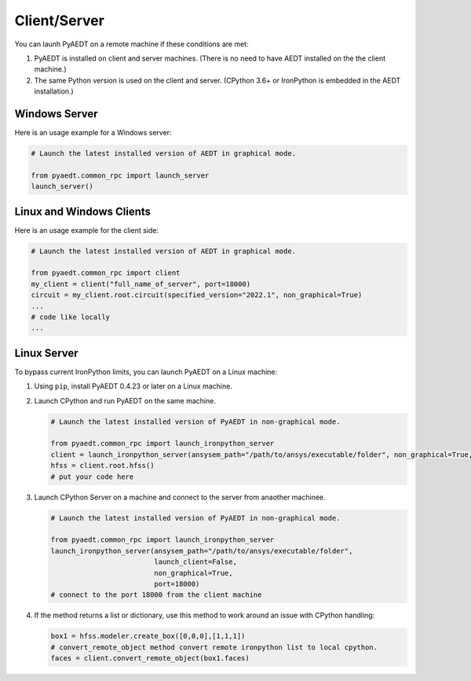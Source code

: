 Client/Server
-------------

You can launh PyAEDT on a remote machine if these conditions are met:

#. PyAEDT is installed on client and server machines. (There is no need to have AEDT
   installed on the the client machine.)
#. The same Python version is used on the client and server. (CPython 3.6+ or
   IronPython is embedded in the AEDT installation.)

Windows Server
~~~~~~~~~~~~~~

Here is an usage example for a Windows server:

.. code:: python

    # Launch the latest installed version of AEDT in graphical mode.

    from pyaedt.common_rpc import launch_server
    launch_server()



Linux and Windows Clients
~~~~~~~~~~~~~~~~~~~~~~~~~

Here is an usage example for the client side:

.. code:: python

    # Launch the latest installed version of AEDT in graphical mode.

    from pyaedt.common_rpc import client
    my_client = client("full_name_of_server", port=18000)
    circuit = my_client.root.circuit(specified_version="2022.1", non_graphical=True)
    ...
    # code like locally
    ...


Linux Server
~~~~~~~~~~~~

To bypass current IronPython limits, you can launch PyAEDT on a Linux machine:

#. Using ``pip``, install PyAEDT 0.4.23 or later on a Linux machine.
#. Launch CPython and run PyAEDT on the same machine.

   .. code:: python

      # Launch the latest installed version of PyAEDT in non-graphical mode.

      from pyaedt.common_rpc import launch_ironpython_server
      client = launch_ironpython_server(ansysem_path="/path/to/ansys/executable/folder", non_graphical=True, port=18000)
      hfss = client.root.hfss()
      # put your code here

#. Launch CPython Server on a machine and connect to the server from anaother machinee.

   .. code:: python

      # Launch the latest installed version of PyAEDT in non-graphical mode.

      from pyaedt.common_rpc import launch_ironpython_server
      launch_ironpython_server(ansysem_path="/path/to/ansys/executable/folder",
                               launch_client=False,
                               non_graphical=True,
                               port=18000)
      # connect to the port 18000 from the client machine

#. If the method returns a list or dictionary, use this method to work around an
   issue with CPython handling:

   .. code:: python

      box1 = hfss.modeler.create_box([0,0,0],[1,1,1])
      # convert_remote_object method convert remote ironpython list to local cpython.
      faces = client.convert_remote_object(box1.faces)



.. image:: ./IronPython2Cpython.png
  :width: 800
  :alt: Electronics Desktop Launched